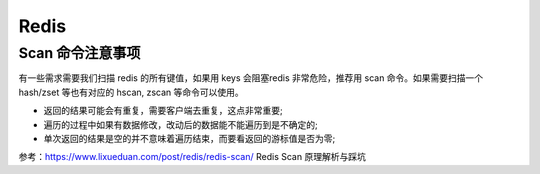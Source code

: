 .. _redis:

=============
Redis
=============


Scan 命令注意事项
~~~~~~~~~~~~~~~~~~~~~~~~~~~~~~~~~~~~~~~~~~~~~~~~~~~~~~~~~~~~~~~~~~~~
有一些需求需要我们扫描 redis 的所有键值，如果用 keys 会阻塞redis 非常危险，推荐用 scan 命令。如果需要扫描一个hash/zset
等也有对应的 hscan, zscan 等命令可以使用。

- 返回的结果可能会有重复，需要客户端去重复，这点非常重要;
- 遍历的过程中如果有数据修改，改动后的数据能不能遍历到是不确定的;
- 单次返回的结果是空的并不意味着遍历结束，而要看返回的游标值是否为零;

参考：https://www.lixueduan.com/post/redis/redis-scan/ Redis Scan 原理解析与踩坑
